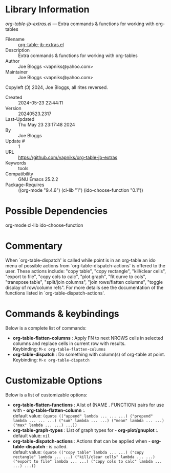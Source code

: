 * Library Information
 /org-table-jb-extras.el/ --- Extra commands & functions for working with org-tables

 - Filename :: [[file:org-table-jb-extras.el][org-table-jb-extras.el]]
 - Description :: Extra commands & functions for working with org-tables
 - Author :: Joe Bloggs <vapniks@yahoo.com>
 - Maintainer :: Joe Bloggs <vapniks@yahoo.com>
Copyleft (Ↄ) 2024, Joe Bloggs, all rites reversed.
 - Created :: 2024-05-23 22:44:11
 - Version :: 20240523.2317
 - Last-Updated :: Thu May 23 23:17:48 2024
 -           By :: Joe Bloggs
 -     Update # :: 1
 - URL :: https://github.com/vapniks/org-table-jb-extras
 - Keywords :: tools 
 - Compatibility :: GNU Emacs 25.2.2
 - Package-Requires :: ((org-mode "9.4.6") (cl-lib "1") (ido-choose-function "0.1"))

* Possible Dependencies

org-mode cl-lib ido-choose-function

* Commentary

When `org-table-dispatch' is called while point is in an org-table an ido menu of possible
actions from `org-table-dispatch-actions' is offered to the user. These actions include:
"copy table", "copy rectangle", "kill/clear cells", "export to file", "copy cols to calc",
"plot graph", "fit curve to cols", "transpose table", "split/join columns", "join rows/flatten columns",
"toggle display of row/column refs". For more details see the documentation of the functions
listed in `org-table-dispatch-actions'.

* Commands & keybindings

 Below is a complete list of commands:

   - *org-table-flatten-columns* :
    Apply FN to next NROWS cells in selected columns and replace cells in current row with results.\\
    Keybinding: =M-x org-table-flatten-columns=
   - *org-table-dispatch* :
    Do something with column(s) of org-table at point.\\
    Keybinding: =M-x org-table-dispatch=

* Customizable Options

 Below is a list of customizable options:

   - *org-table-flatten-functions* :
    Alist of (NAME . FUNCTION) pairs for use with  - *org-table-flatten-column* :.\\
    default value: =(quote (("append" lambda ... ... ...) ("prepend" lambda ... ... ...) ("sum" lambda ... ...) ("mean" lambda ... ...) ("max" lambda ... ...) ...))=
   - *org-table-graph-types* :
    List of graph types for  - *org-plot/gnuplot* :.\\
    default value: =nil=
   - *org-table-dispatch-actions* :
    Actions that can be applied when  - *org-table-dispatch* : is called.\\
    default value: =(quote (("copy table" lambda ... ...) ("copy rectangle" lambda ... ...) ("kill/clear cells" lambda ... ...) ("export to file" lambda ... ...) ("copy cols to calc" lambda ... ...) ...))=
